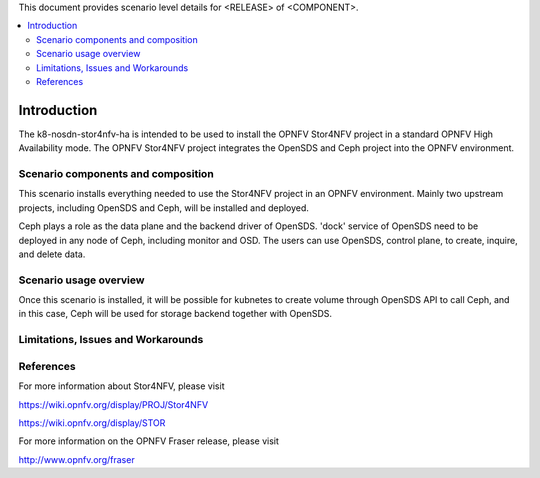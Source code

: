 .. This work is licensed under a Creative Commons Attribution 4.0 International License.
.. http://creativecommons.org/licenses/by/4.0
.. (c) <optionally add copywriters name>

This document provides scenario level details for <RELEASE> of <COMPONENT>.

.. contents::
   :depth: 3
   :local:

============
Introduction
============
.. In this section explain the purpose of the scenario and the types of capabilities provided

The k8-nosdn-stor4nfv-ha is intended to be used to install the OPNFV Stor4NFV project in a standard
OPNFV High Availability mode. The OPNFV Stor4NFV project integrates the OpenSDS and Ceph project
into the OPNFV environment.

Scenario components and composition
===================================
.. In this section describe the unique components that make up the scenario,
.. what each component provides and why it has been included in order
.. to communicate to the user the capabilities available in this scenario.

This scenario installs everything needed to use the Stor4NFV project in an OPNFV
environment. Mainly two upstream projects, including OpenSDS and Ceph, will be installed
and deployed.

Ceph plays a role as the data plane and the backend driver of OpenSDS. 'dock' service of
OpenSDS need to be deployed in any node of Ceph, including monitor and OSD. The users can
use OpenSDS, control plane, to create, inquire, and delete data.

Scenario usage overview
=======================
.. Provide a brief overview on how to use the scenario and the features available to the
.. user.  This should be an "introduction" to the userguide document, and explicitly link to it,
.. where the specifics of the features are covered including examples and API's

Once this scenario is installed, it will be possible for kubnetes to create volume through
OpenSDS API to call Ceph, and in this case, Ceph will be used for storage backend together
with OpenSDS.

Limitations, Issues and Workarounds
===================================
.. Explain scenario limitations here, this should be at a design level rather than discussing
.. faults or bugs.  If the system design only provide some expected functionality then provide
.. some insight at this point.

References
==========

For more information about Stor4NFV, please visit

https://wiki.opnfv.org/display/PROJ/Stor4NFV

https://wiki.opnfv.org/display/STOR

For more information on the OPNFV Fraser release, please visit

http://www.opnfv.org/fraser
